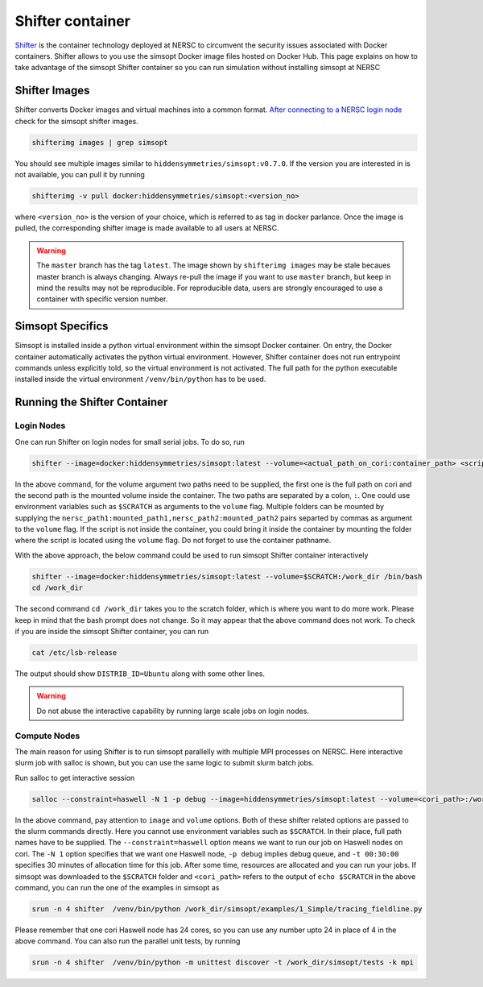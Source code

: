 .. _shifter_doc:

Shifter container
=================

`Shifter <https://docs.nersc.gov/development/shifter/>`_ is the container technology deployed at NERSC to circumvent the
security issues associated with Docker containers. Shifter allows to you use the simsopt Docker
image files hosted on Docker Hub. This page explains on how to take advantage of the simsopt Shifter container
so you can run simulation without installing simsopt at NERSC

Shifter Images
^^^^^^^^^^^^^^
Shifter converts Docker images and virtual machines into a common format. 
`After connecting to a NERSC login node <https://docs.nersc.gov/connect/>`_ check for the simsopt shifter images.

.. code-block::

   shifterimg images | grep simsopt 

You should see multiple images similar to ``hiddensymmetries/simsopt:v0.7.0``. If the version you are interested in
is not available, you can pull it by running

.. code-block::

   shifterimg -v pull docker:hiddensymmetries/simsopt:<version_no>

where ``<version_no>`` is the version of your choice, which is referred to as tag in docker parlance. Once the image is pulled,
the corresponding shifter image is made available to all users at NERSC.

.. warning::

   The ``master`` branch has the tag ``latest``. The image shown by
   ``shifterimg images`` may be stale becaues master branch is always
   changing.  Always re-pull the image if you want to use ``master``
   branch, but keep in mind the results may not be reproducible. For
   reproducible data, users are strongly encouraged to use a container
   with specific version number.

Simsopt Specifics
^^^^^^^^^^^^^^^^^
Simsopt is installed inside a python virtual environment within the simsopt Docker container. On entry, the Docker container automatically activates the python virtual environment. However, Shifter container does not run entrypoint commands unless explicitly told, so the virtual environment is not activated. The full path for the python executable installed inside the virtual environment ``/venv/bin/python`` has to be used.


Running the Shifter Container
^^^^^^^^^^^^^^^^^^^^^^^^^^^^^

Login Nodes
-----------
One can run Shifter on login nodes for small serial jobs. To do so, run

.. code-block::

   shifter --image=docker:hiddensymmetries/simsopt:latest --volume=<actual_path_on_cori:container_path> <script_inside_container> [args]

In the above command, for the volume argument two paths need to be supplied, the first one is the full path on cori
and the second path is the mounted volume inside the container. The two paths are separated by a colon, ``:``. One could use
environment variables such as ``$SCRATCH`` as arguments to the ``volume`` flag. Multiple folders can be mounted by supplying
the ``nersc_path1:mounted_path1,nersc_path2:mounted_path2`` pairs separted by commas as argument to the ``volume`` flag. If
the script is not inside the container, you could bring it inside the container by mounting the folder where the script
is located using the ``volume`` flag. Do not forget to use the container pathname.

With the above approach, the below command could be used to run simsopt Shifter container interactively

.. code-block::

   shifter --image=docker:hiddensymmetries/simsopt:latest --volume=$SCRATCH:/work_dir /bin/bash
   cd /work_dir

The second command ``cd /work_dir`` takes you to the scratch folder, which is where you want to do more work. Please keep in mind that the bash prompt does not change. So it may appear that the above command does not work. To check if you are inside the simsopt Shifter container, you can run

.. code-block::

   cat /etc/lsb-release

The output should show ``DISTRIB_ID=Ubuntu`` along with some other lines.

.. warning::

   Do not abuse the interactive capability by running large scale jobs on login nodes.

Compute Nodes
-------------
The main reason for using Shifter is to run simsopt parallelly with multiple MPI processes on NERSC.
Here interactive slurm job with salloc is shown, but you can use the same logic to submit slurm batch jobs.

Run salloc to get interactive session

.. code-block::
   
   salloc --constraint=haswell -N 1 -p debug --image=hiddensymmetries/simsopt:latest --volume=<cori_path>:/work_dir -t 00:30:00

In the above command, pay attention to ``image`` and ``volume`` options. Both of these shifter related options are passed 
to the slurm commands directly. Here you cannot use environment variables such as ``$SCRATCH``. In their place, full path
names have to be supplied. The ``--constraint=haswell`` option means we want to run our job on Haswell nodes on cori. The ``-N 1`` option specifies that we want one Haswell node, ``-p debug`` implies debug queue, and ``-t 00:30:00`` specifies 30 minutes of allocation time for this job.
After some time, resources are allocated and you can run your jobs. If simsopt was downloaded to the ``$SCRATCH`` folder and ``<cori_path>`` refers to the output of ``echo $SCRATCH`` in the above command, you can run the one of the examples in simsopt as
 
.. code-block::
   
   srun -n 4 shifter  /venv/bin/python /work_dir/simsopt/examples/1_Simple/tracing_fieldline.py 

Please remember that one cori Haswell node has 24 cores, so you can use any number upto 24 in place of 4 in the above command.
You can also run the parallel unit tests, by running 
 
.. code-block::
   
   srun -n 4 shifter  /venv/bin/python -m unittest discover -t /work_dir/simsopt/tests -k mpi

